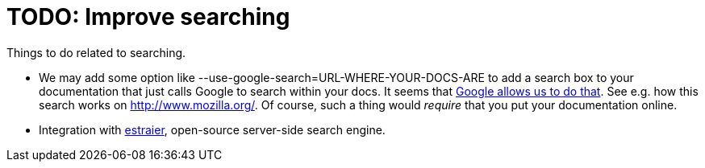 :doctitle: TODO: Improve searching

Things to do related to searching.

* We may add some option like
--use-google-search=URL-WHERE-YOUR-DOCS-ARE to add a search box to your
documentation that just calls Google to search within your docs. It
seems that http://www.google.pl/searchcode.html[Google allows us to do that]. See e.g. how this search works on http://www.mozilla.org/. Of
course, such a thing would _require_ that you put your documentation
online.
* Integration with http://estraier.sourceforge.net/[estraier], open-source server-side search engine.
